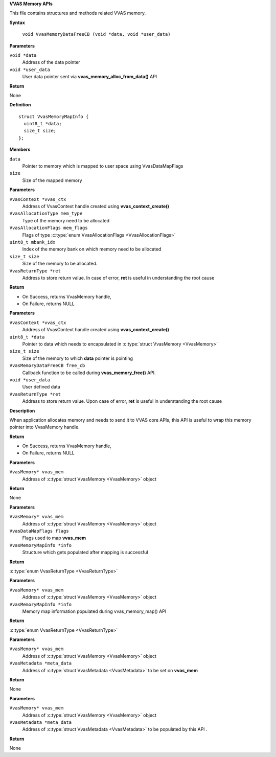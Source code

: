 .. _VVAS Memory APIs:

**VVAS Memory APIs**

This file contains structures and methods related VVAS memory.

.. c:macro:: VvasMemoryDataFreeCB

   **Typedef**: Callback function to be called to free memory pointed by **data**, when VvasMemory handle is getting freed using **vvas_memory_free\(\)** API.


**Syntax**

  ``void VvasMemoryDataFreeCB (void *data, void *user_data)``

**Parameters**

``void *data``
  Address of the data pointer

``void *user_data``
  User data pointer sent via **vvas_memory_alloc_from_data\(\)** API

**Return**

None




.. c:struct:: VvasMemoryMapInfo

   Stores information related to VvasMemory after mapping

**Definition**

::

  struct VvasMemoryMapInfo {
    uint8_t *data;
    size_t size;
  };

**Members**

``data``
  Pointer to memory which is mapped to user space using VvasDataMapFlags

``size``
  Size of the mapped memory



.. c:function:: VvasMemory* vvas_memory_alloc (VvasContext *vvas_ctx, VvasAllocationType mem_type, VvasAllocationFlags mem_flags, uint8_t mbank_idx, size_t size, VvasReturnType *ret)

   Allocates memory specified by **size** and other arguments passed to this API

**Parameters**

``VvasContext *vvas_ctx``
  Address of VvasContext handle created using **vvas_context_create\(\)**

``VvasAllocationType mem_type``
  Type of the memory need to be allocated

``VvasAllocationFlags mem_flags``
  Flags of type :c:type:`enum VvasAllocationFlags <VvasAllocationFlags>`

``uint8_t mbank_idx``
  Index of the memory bank on which memory need to be allocated

``size_t size``
  Size of the memory to be allocated.

``VvasReturnType *ret``
  Address to store return value. In case of error, **ret** is useful in understanding the root cause

**Return**



* On Success, returns VvasMemory handle,
* On Failure, returns NULL


.. c:function:: VvasMemory* vvas_memory_alloc_from_data (VvasContext *vvas_ctx, uint8_t *data, size_t size, VvasMemoryDataFreeCB free_cb, void *user_data, VvasReturnType *ret)

   Allocates VvasMemory handle from **data** pointer and **size**

**Parameters**

``VvasContext *vvas_ctx``
  Address of VvasContext handle created using **vvas_context_create\(\)**

``uint8_t *data``
  Pointer to data which needs to encapsulated in :c:type:`struct VvasMemory <VvasMemory>`

``size_t size``
  Size of the memory to which **data** pointer is pointing

``VvasMemoryDataFreeCB free_cb``
  Callback function to be called during **vvas_memory_free\(\)** API.

``void *user_data``
  User defined data

``VvasReturnType *ret``
  Address to store return value. Upon case of error, **ret** is useful in understanding the root cause

**Description**

When application allocates memory and needs to send it to VVAS core APIs, this API is useful to wrap this memory pointer into VvasMemory handle.

**Return**



* On Success, returns VvasMemory handle,
* On Failure, returns NULL


.. c:function:: void vvas_memory_free (VvasMemory* vvas_mem)

   Frees the memory allocated by **vvas_memory_alloc\(\)** API

**Parameters**

``VvasMemory* vvas_mem``
  Address of :c:type:`struct VvasMemory <VvasMemory>` object

**Return**

None


.. c:function:: VvasReturnType vvas_memory_map (VvasMemory* vvas_mem, VvasDataMapFlags flags, VvasMemoryMapInfo *info)

   Maps **vvas_mem** to user space using **flags**. Based on :c:type:`VvasMemory->sync_flags <VvasMemory>`, data will be synchronized between host and device.

**Parameters**

``VvasMemory* vvas_mem``
  Address of :c:type:`struct VvasMemory <VvasMemory>` object

``VvasDataMapFlags flags``
  Flags used to map **vvas_mem**

``VvasMemoryMapInfo *info``
  Structure which gets populated after mapping is successful

**Return**

:c:type:`enum VvasReturnType <VvasReturnType>`


.. c:function:: VvasReturnType vvas_memory_unmap (VvasMemory* vvas_mem, VvasMemoryMapInfo *info)

   Unmaps **vvas_mem** from user space

**Parameters**

``VvasMemory* vvas_mem``
  Address of :c:type:`struct VvasMemory <VvasMemory>` object

``VvasMemoryMapInfo *info``
  Memory map information populated during vvas_memory_map() API

**Return**

:c:type:`enum VvasReturnType <VvasReturnType>`


.. c:function:: void vvas_memory_set_metadata (VvasMemory* vvas_mem, VvasMetadata *meta_data)

   Sets :c:type:`VvasMetadata` metadata on :c:type:`struct VvasMemory <VvasMemory>` object

**Parameters**

``VvasMemory* vvas_mem``
  Address of :c:type:`struct VvasMemory <VvasMemory>` object

``VvasMetadata *meta_data``
  Address of :c:type:`struct VvasMetadata <VvasMetadata>` to be set on **vvas_mem**

**Return**

None


.. c:function:: void vvas_memory_get_metadata (VvasMemory* vvas_mem, VvasMetadata *meta_data)

   Gets :c:type:`VvasMetadata` metadata from :c:type:`struct VvasMemory <VvasMemory>` object

**Parameters**

``VvasMemory* vvas_mem``
  Address of :c:type:`struct VvasMemory <VvasMemory>` object

``VvasMetadata *meta_data``
  Address of :c:type:`struct VvasMetadata <VvasMetadata>` to be populated by this API
  .

**Return**

None



..
  ------------
  MIT License

  Copyright (c) 2023 Advanced Micro Devices, Inc.

  Permission is hereby granted, free of charge, to any person obtaining a copy of this software and associated documentation files (the "Software"), to deal in the Software without restriction, including without limitation the rights to use, copy, modify, merge, publish, distribute, sublicense, and/or sell copies of the Software, and to permit persons to whom the Software is furnished to do so, subject to the following conditions:

  The above copyright notice and this permission notice (including the next paragraph) shall be included in all copies or substantial portions of the Software.

  THE SOFTWARE IS PROVIDED "AS IS", WITHOUT WARRANTY OF ANY KIND, EXPRESS OR IMPLIED, INCLUDING BUT NOT LIMITED TO THE WARRANTIES OF MERCHANTABILITY, FITNESS FOR A PARTICULAR PURPOSE AND NONINFRINGEMENT. IN NO EVENT SHALL THE AUTHORS OR COPYRIGHT HOLDERS BE LIABLE FOR ANY CLAIM, DAMAGES OR OTHER LIABILITY, WHETHER IN AN ACTION OF CONTRACT, TORT OR OTHERWISE, ARISING FROM, OUT OF OR IN CONNECTION WITH THE SOFTWARE OR THE USE OR OTHER DEALINGS IN THE SOFTWARE.
